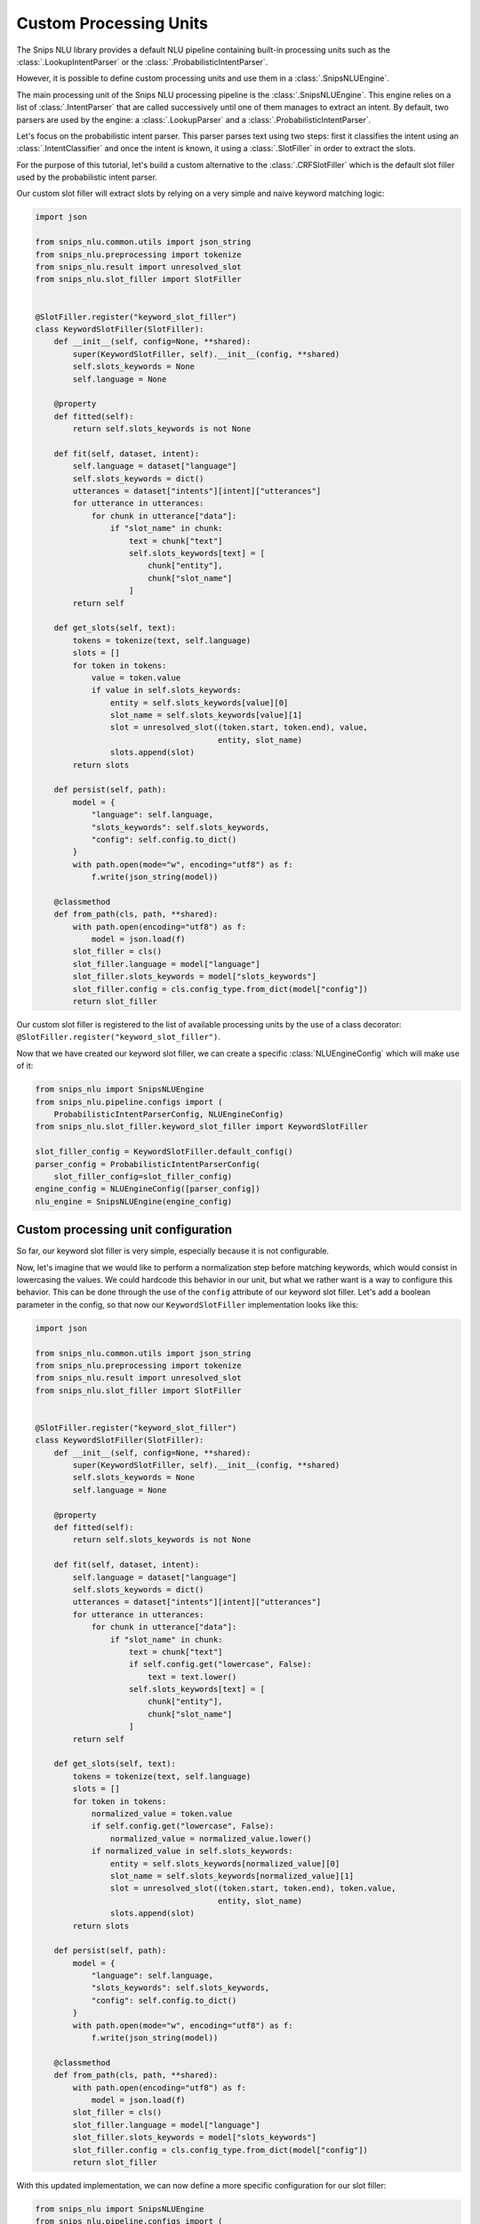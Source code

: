 .. _custom_processing_units:

Custom Processing Units
=======================

The Snips NLU library provides a default NLU pipeline containing built-in
processing units such as the :class:`.LookupIntentParser` or the
:class:`.ProbabilisticIntentParser`.

However, it is possible to define custom processing units and use them in a
:class:`.SnipsNLUEngine`.

The main processing unit of the Snips NLU processing pipeline is the
:class:`.SnipsNLUEngine`. This engine relies on a list of :class:`.IntentParser`
that are called successively until one of them manages to extract an intent.
By default, two parsers are used by the engine: a
:class:`.LookupParser` and a :class:`.ProbabilisticIntentParser`.

Let's focus on the probabilistic intent parser. This parser parses text using
two steps: first it classifies the intent using an
:class:`.IntentClassifier` and once the intent is known, it using a
:class:`.SlotFiller` in order to extract the slots.

For the purpose of this tutorial, let's build a custom alternative to the
:class:`.CRFSlotFiller` which is the default slot filler used by the
probabilistic intent parser.

Our custom slot filler will extract slots by relying on a very simple and
naive keyword matching logic:

.. code-block:: python

   import json

   from snips_nlu.common.utils import json_string
   from snips_nlu.preprocessing import tokenize
   from snips_nlu.result import unresolved_slot
   from snips_nlu.slot_filler import SlotFiller


   @SlotFiller.register("keyword_slot_filler")
   class KeywordSlotFiller(SlotFiller):
       def __init__(self, config=None, **shared):
           super(KeywordSlotFiller, self).__init__(config, **shared)
           self.slots_keywords = None
           self.language = None

       @property
       def fitted(self):
           return self.slots_keywords is not None

       def fit(self, dataset, intent):
           self.language = dataset["language"]
           self.slots_keywords = dict()
           utterances = dataset["intents"][intent]["utterances"]
           for utterance in utterances:
               for chunk in utterance["data"]:
                   if "slot_name" in chunk:
                       text = chunk["text"]
                       self.slots_keywords[text] = [
                           chunk["entity"],
                           chunk["slot_name"]
                       ]
           return self

       def get_slots(self, text):
           tokens = tokenize(text, self.language)
           slots = []
           for token in tokens:
               value = token.value
               if value in self.slots_keywords:
                   entity = self.slots_keywords[value][0]
                   slot_name = self.slots_keywords[value][1]
                   slot = unresolved_slot((token.start, token.end), value,
                                          entity, slot_name)
                   slots.append(slot)
           return slots

       def persist(self, path):
           model = {
               "language": self.language,
               "slots_keywords": self.slots_keywords,
               "config": self.config.to_dict()
           }
           with path.open(mode="w", encoding="utf8") as f:
               f.write(json_string(model))

       @classmethod
       def from_path(cls, path, **shared):
           with path.open(encoding="utf8") as f:
               model = json.load(f)
           slot_filler = cls()
           slot_filler.language = model["language"]
           slot_filler.slots_keywords = model["slots_keywords"]
           slot_filler.config = cls.config_type.from_dict(model["config"])
           return slot_filler

Our custom slot filler is registered to the list of available processing units
by the use of a class decorator:
``@SlotFiller.register("keyword_slot_filler")``.

Now that we have created our keyword slot filler, we can create a specific
:class:`NLUEngineConfig` which will make use of it:

.. code-block:: python

   from snips_nlu import SnipsNLUEngine
   from snips_nlu.pipeline.configs import (
       ProbabilisticIntentParserConfig, NLUEngineConfig)
   from snips_nlu.slot_filler.keyword_slot_filler import KeywordSlotFiller

   slot_filler_config = KeywordSlotFiller.default_config()
   parser_config = ProbabilisticIntentParserConfig(
       slot_filler_config=slot_filler_config)
   engine_config = NLUEngineConfig([parser_config])
   nlu_engine = SnipsNLUEngine(engine_config)


Custom processing unit configuration
------------------------------------

So far, our keyword slot filler is very simple, especially because it is not
configurable.

Now, let's imagine that we would like to perform a normalization step
before matching keywords, which would consist in lowercasing the values.
We could hardcode this behavior in our unit, but what we rather want is a way
to configure this behavior. This can be done through the use of the ``config``
attribute of our keyword slot filler. Let's add a boolean parameter in the
config, so that now our ``KeywordSlotFiller`` implementation looks like
this:

.. code-block:: python

   import json

   from snips_nlu.common.utils import json_string
   from snips_nlu.preprocessing import tokenize
   from snips_nlu.result import unresolved_slot
   from snips_nlu.slot_filler import SlotFiller


   @SlotFiller.register("keyword_slot_filler")
   class KeywordSlotFiller(SlotFiller):
       def __init__(self, config=None, **shared):
           super(KeywordSlotFiller, self).__init__(config, **shared)
           self.slots_keywords = None
           self.language = None

       @property
       def fitted(self):
           return self.slots_keywords is not None

       def fit(self, dataset, intent):
           self.language = dataset["language"]
           self.slots_keywords = dict()
           utterances = dataset["intents"][intent]["utterances"]
           for utterance in utterances:
               for chunk in utterance["data"]:
                   if "slot_name" in chunk:
                       text = chunk["text"]
                       if self.config.get("lowercase", False):
                           text = text.lower()
                       self.slots_keywords[text] = [
                           chunk["entity"],
                           chunk["slot_name"]
                       ]
           return self

       def get_slots(self, text):
           tokens = tokenize(text, self.language)
           slots = []
           for token in tokens:
               normalized_value = token.value
               if self.config.get("lowercase", False):
                   normalized_value = normalized_value.lower()
               if normalized_value in self.slots_keywords:
                   entity = self.slots_keywords[normalized_value][0]
                   slot_name = self.slots_keywords[normalized_value][1]
                   slot = unresolved_slot((token.start, token.end), token.value,
                                          entity, slot_name)
                   slots.append(slot)
           return slots

       def persist(self, path):
           model = {
               "language": self.language,
               "slots_keywords": self.slots_keywords,
               "config": self.config.to_dict()
           }
           with path.open(mode="w", encoding="utf8") as f:
               f.write(json_string(model))

       @classmethod
       def from_path(cls, path, **shared):
           with path.open(encoding="utf8") as f:
               model = json.load(f)
           slot_filler = cls()
           slot_filler.language = model["language"]
           slot_filler.slots_keywords = model["slots_keywords"]
           slot_filler.config = cls.config_type.from_dict(model["config"])
           return slot_filler

With this updated implementation, we can now define a more specific
configuration for our slot filler:

.. code-block:: python

   from snips_nlu import SnipsNLUEngine
   from snips_nlu.pipeline.configs import (
       ProbabilisticIntentParserConfig, NLUEngineConfig)
   from snips_nlu.slot_filler.keyword_slot_filler import KeywordSlotFiller

   slot_filler_config = {
       "unit_name": "keyword_slot_filler",  # required in order to identify the processing unit
       "lower_case": True
   }
   parser_config = ProbabilisticIntentParserConfig(
       slot_filler_config=slot_filler_config)
   engine_config = NLUEngineConfig([parser_config])
   nlu_engine = SnipsNLUEngine(engine_config)


You can now train this engine, parse intents, persist it and load it from
disk.

.. note::

    The client code is responsible for persisting and loading the unit
    configuration as done in the implementation example. This will ensure
    that the proper configuration is used when deserializing the processing
    unit.
